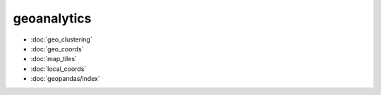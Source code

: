 geoanalytics
============
* :doc:`geo_clustering`
* :doc:`geo_coords`
* :doc:`map_tiles`
* :doc:`local_coords`
* :doc:`geopandas/index`
